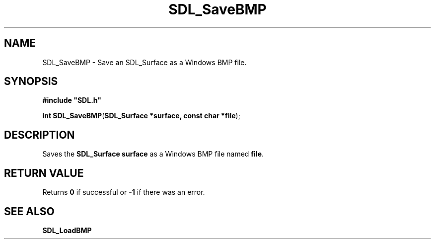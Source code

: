.TH "SDL_SaveBMP" "3" "Tue 11 Sep 2001, 23:01" "SDL" "SDL API Reference" 
.SH "NAME"
SDL_SaveBMP \- Save an SDL_Surface as a Windows BMP file\&.
.SH "SYNOPSIS"
.PP
\fB#include "SDL\&.h"
.sp
\fBint \fBSDL_SaveBMP\fP\fR(\fBSDL_Surface *surface, const char *file\fR);
.SH "DESCRIPTION"
.PP
Saves the \fBSDL_Surface\fR \fBsurface\fR as a Windows BMP file named \fBfile\fR\&.
.SH "RETURN VALUE"
.PP
Returns \fB0\fR if successful or \fB-1\fR if there was an error\&.
.SH "SEE ALSO"
.PP
\fI\fBSDL_LoadBMP\fP\fR
.\" created by instant / docbook-to-man, Tue 11 Sep 2001, 23:01
